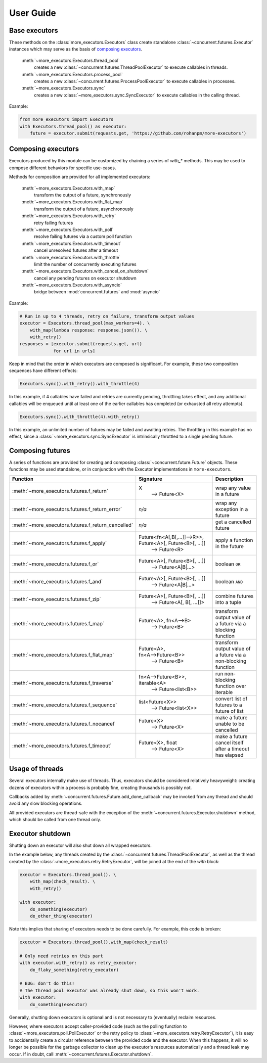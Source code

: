 User Guide
==========

.. _base executors:

Base executors
--------------

These methods on the :class:`more_executors.Executors` class
create standalone :class:`~concurrent.futures.Executor`
instances which may serve as the basis of `composing executors`_.

    :meth:`~more_executors.Executors.thread_pool`
        creates a new :class:`~concurrent.futures.ThreadPoolExecutor`
        to execute callables in threads.

    :meth:`~more_executors.Executors.process_pool`
        creates a new :class:`~concurrent.futures.ProcessPoolExecutor`
        to execute callables in processes.

    :meth:`~more_executors.Executors.sync`
        creates a new :class:`~more_executors.sync.SyncExecutor`
        to execute callables in the calling thread.

Example:

.. code-block:: python

    from more_executors import Executors
    with Executors.thread_pool() as executor:
        future = executor.submit(requests.get, 'https://github.com/rohanpm/more-executors')


.. _composing executors:

Composing executors
-------------------

Executors produced by this module can be customized by chaining a series of
`with_*` methods. This may be used to compose different behaviors for specific
use-cases.

Methods for composition are provided for all implemented executors:

    :meth:`~more_executors.Executors.with_map`
        transform the output of a future, synchronously
    :meth:`~more_executors.Executors.with_flat_map`
        transform the output of a future, asynchronously
    :meth:`~more_executors.Executors.with_retry`
        retry failing futures
    :meth:`~more_executors.Executors.with_poll`
        resolve failing futures via a custom poll function
    :meth:`~more_executors.Executors.with_timeout`
        cancel unresolved futures after a timeout
    :meth:`~more_executors.Executors.with_throttle`
        limit the number of concurrently executing futures
    :meth:`~more_executors.Executors.with_cancel_on_shutdown`
        cancel any pending futures on executor shutdown
    :meth:`~more_executors.Executors.with_asyncio`
        bridge between :mod:`concurrent.futures` and :mod:`asyncio`

Example:

.. code-block:: python

    # Run in up to 4 threads, retry on failure, transform output values
    executor = Executors.thread_pool(max_workers=4). \
        with_map(lambda response: response.json()). \
        with_retry()
    responses = [executor.submit(requests.get, url)
                 for url in urls]

Keep in mind that the order in which executors are composed is significant.
For example, these two composition sequences have different effects:

.. code-block:: python

    Executors.sync().with_retry().with_throttle(4)

In this example, if 4 callables have failed and retries are currently pending,
throttling takes effect, and any additional callables will be enqueued until at
least one of the earlier callables has completed (or exhausted all retry
attempts).

.. code-block:: python

    Executors.sync().with_throttle(4).with_retry()

In this example, an unlimited number of futures may be failed and awaiting
retries. The throttling in this example has no effect, since a
:class:`~more_executors.sync.SyncExecutor` is intrinsically throttled to
a single pending future.


Composing futures
-----------------

A series of functions are provided for creating and composing
:class:`~concurrent.future.Future` objects.  These functions
may be used standalone, or in conjunction with the Executor
implementations in ``more-executors``.

+----------------------------------------------------+----------------------------------------------------------------------+--------------------------------------+
| Function                                           | Signature                                                            | Description                          |
+====================================================+======================================================================+======================================+
| :meth:`~more_executors.futures.f_return`           | X                                                                    | wrap any value in a future           |
|                                                    |  ⟶ Future<X>                                                         |                                      |
+----------------------------------------------------+----------------------------------------------------------------------+--------------------------------------+
| :meth:`~more_executors.futures.f_return_error`     | `n/a`                                                                | wrap any exception in a future       |
+----------------------------------------------------+----------------------------------------------------------------------+--------------------------------------+
| :meth:`~more_executors.futures.f_return_cancelled` | `n/a`                                                                | get a cancelled future               |
+----------------------------------------------------+----------------------------------------------------------------------+--------------------------------------+
| :meth:`~more_executors.futures.f_apply`            | Future<fn<A[,B[,...]]⟶R>>, Future<A>[, Future<B>[, ...]]             |                                      |
|                                                    |   ⟶ Future<R>                                                        | apply a function in the future       |
+----------------------------------------------------+----------------------------------------------------------------------+--------------------------------------+
| :meth:`~more_executors.futures.f_or`               | Future<A>[, Future<B>[, ...]]                                        |                                      |
|                                                    |   ⟶ Future<A|B|...>                                                  | boolean ``OR``                       |
+----------------------------------------------------+----------------------------------------------------------------------+--------------------------------------+
| :meth:`~more_executors.futures.f_and`              | Future<A>[, Future<B>[, ...]]                                        |                                      |
|                                                    |   ⟶ Future<A|B|...>                                                  | boolean ``AND``                      |
+----------------------------------------------------+----------------------------------------------------------------------+--------------------------------------+
| :meth:`~more_executors.futures.f_zip`              | Future<A>[, Future<B>[, ...]]                                        |                                      |
|                                                    |   ⟶ Future<A[, B[, ...]]>                                            | combine futures into a tuple         |
+----------------------------------------------------+----------------------------------------------------------------------+--------------------------------------+
| :meth:`~more_executors.futures.f_map`              | Future<A>, fn<A⟶B>                                                   | transform output value of a future   |
|                                                    |   ⟶ Future<B>                                                        | via a blocking function              |
+----------------------------------------------------+----------------------------------------------------------------------+--------------------------------------+
| :meth:`~more_executors.futures.f_flat_map`         | Future<A>, fn<A⟶Future<B>>                                           | transform output value of a future   |
|                                                    |   ⟶ Future<B>                                                        | via a non-blocking function          |
+----------------------------------------------------+----------------------------------------------------------------------+--------------------------------------+
| :meth:`~more_executors.futures.f_traverse`         | fn<A⟶Future<B>>, iterable<A>                                         | run non-blocking function over       |
|                                                    |   ⟶ Future<list<B>>                                                  | iterable                             |
+----------------------------------------------------+----------------------------------------------------------------------+--------------------------------------+
| :meth:`~more_executors.futures.f_sequence`         | list<Future<X>>                                                      | convert list of futures to a future  |
|                                                    |   ⟶ Future<list<X>>                                                  | of list                              |
+----------------------------------------------------+----------------------------------------------------------------------+--------------------------------------+
| :meth:`~more_executors.futures.f_nocancel`         | Future<X>                                                            | make a future unable to be cancelled |
|                                                    |   ⟶ Future<X>                                                        |                                      |
+----------------------------------------------------+----------------------------------------------------------------------+--------------------------------------+
| :meth:`~more_executors.futures.f_timeout`          | Future<X>, float                                                     | make a future cancel itself after a  |
|                                                    |   ⟶ Future<X>                                                        | timeout has elapsed                  |
+----------------------------------------------------+----------------------------------------------------------------------+--------------------------------------+


Usage of threads
----------------

Several executors internally make use of threads. Thus, executors should be
considered relatively heavyweight: creating dozens of executors within a
process is probably fine, creating thousands is possibly not.

Callbacks added by :meth:`~concurrent.futures.Future.add_done_callback` may
be invoked from any thread and should avoid any slow blocking operations.

All provided executors are thread-safe with the exception of the
:meth:`~concurrent.futures.Executor.shutdown` method, which should be called
from one thread only.


Executor shutdown
-----------------

Shutting down an executor will also shut down all wrapped executors.

In the example below, any threads created by the
:class:`~concurrent.futures.ThreadPoolExecutor`, as well as the thread
created by the :class:`~more_executors.retry.RetryExecutor`, will be joined
at the end of the `with` block:

.. code-block:: python

    executor = Executors.thread_pool(). \
        with_map(check_result). \
        with_retry()

    with executor:
        do_something(executor)
        do_other_thing(executor)

Note this implies that sharing of executors needs to be done carefully.
For example, this code is broken:

.. code-block:: python

    executor = Executors.thread_pool().with_map(check_result)

    # Only need retries on this part
    with executor.with_retry() as retry_executor:
        do_flaky_something(retry_executor)

    # BUG: don't do this!
    # The thread pool executor was already shut down, so this won't work.
    with executor:
        do_something(executor)

Generally, shutting down executors is optional and is not necessary to
(eventually) reclaim resources.

However, where executors accept caller-provided code (such as the polling
function to :class:`~more_executors.poll.PollExecutor` or the retry
policy to :class:`~more_executors.retry.RetryExecutor`), it is easy to
accidentally create a circular reference between the provided code and the
executor. When this happens, it will no longer be possible for the garbage
collector to clean up the executor's resources automatically and a thread
leak may occur. If in doubt, call
:meth:`~concurrent.futures.Executor.shutdown`.
